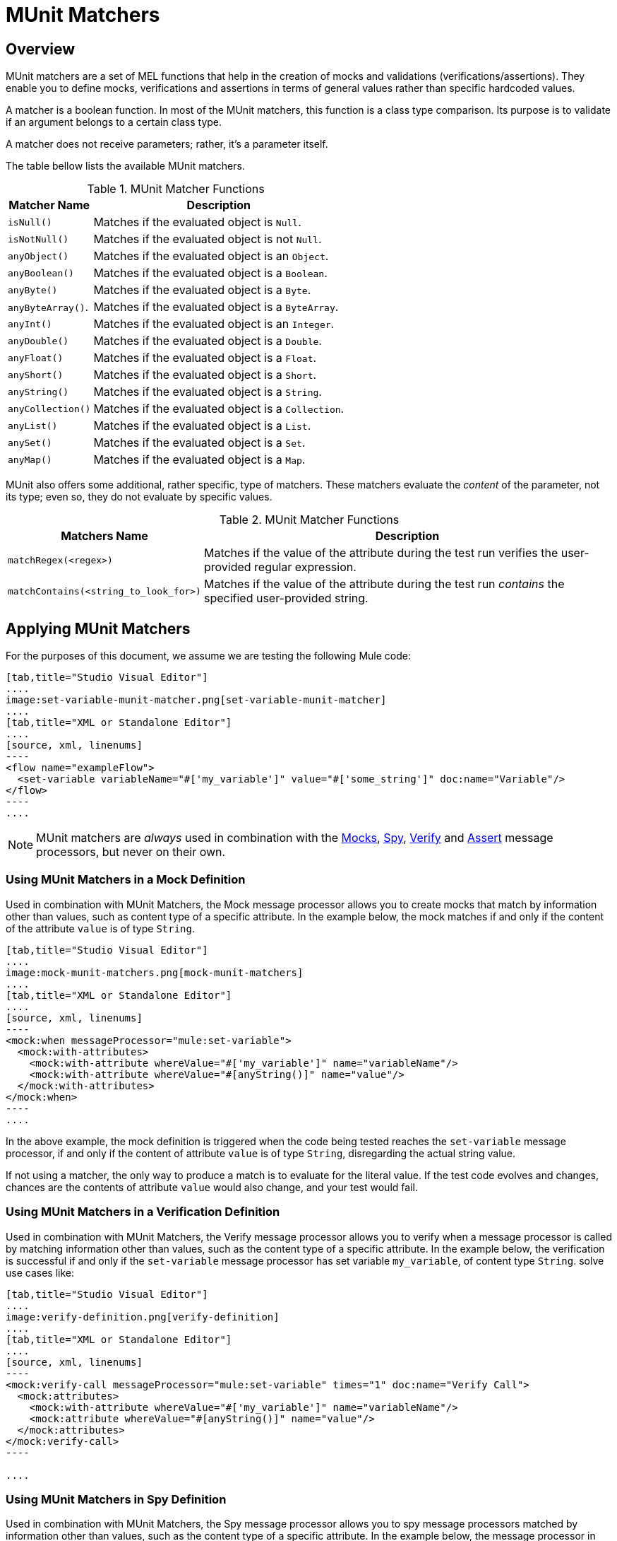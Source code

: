 = MUnit Matchers
:version-info: 3.7.0 and later
:keywords: munit, testing, unit testing

== Overview

MUnit matchers are a set of MEL functions that help in the creation of mocks and validations (verifications/assertions). They enable you to define mocks, verifications and assertions in terms of general values rather than specific hardcoded values.

A matcher is a boolean function. In most of the MUnit matchers, this function is a class type comparison. Its purpose is to validate if an argument belongs to a certain class type.

A matcher does not receive parameters; rather, it's a parameter itself.

The table bellow lists the available MUnit matchers.

[%header%autowidth.spread]
.MUnit Matcher Functions
|===
| Matcher Name | Description

|`isNull()`
|Matches if the evaluated object is `Null`.

|`isNotNull()`
|Matches if the evaluated object is not `Null`.

|`anyObject()`
|Matches if the evaluated object is an `Object`.

|`anyBoolean()`
|Matches if the evaluated object is a `Boolean`.

|`anyByte()`
|Matches if the evaluated object is a `Byte`.

|`anyByteArray()`.
|Matches if the evaluated object is a `ByteArray`.

|`anyInt()`
|Matches if the evaluated object is an `Integer`.

|`anyDouble()`
|Matches if the evaluated object is a `Double`.

|`anyFloat()`
|Matches if the evaluated object is a `Float`.

|`anyShort()`
|Matches if the evaluated object is a `Short`.

|`anyString()`
|Matches if the evaluated object is a `String`.

|`anyCollection()`
|Matches if the evaluated object is a `Collection`.

|`anyList()`
|Matches if the evaluated object is a `List`.

|`anySet()`
|Matches if the evaluated object is a `Set`.

|`anyMap()`
|Matches if the evaluated object is a `Map`.

|===

MUnit also offers some additional, rather specific, type of matchers. These matchers evaluate the _content_ of the parameter, not its type; even so, they do not evaluate by specific values.

[%header%autowidth.spread]
.MUnit Matcher Functions
|===
| Matchers Name | Description

|`matchRegex(<regex>)`
|Matches if the value of the attribute during the test run verifies the user-provided regular expression.

|`matchContains(<string_to_look_for>)`
|Matches if the value of the attribute during the test run _contains_ the specified user-provided string.

|===

== Applying MUnit Matchers

For the purposes of this document, we assume we are testing the following Mule code:


[tabs]
------
[tab,title="Studio Visual Editor"]
....
image:set-variable-munit-matcher.png[set-variable-munit-matcher]
....
[tab,title="XML or Standalone Editor"]
....
[source, xml, linenums]
----
<flow name="exampleFlow">
  <set-variable variableName="#['my_variable']" value="#['some_string']" doc:name="Variable"/>
</flow>
----
....
------

NOTE: MUnit matchers are _always_ used in combination with the link:/munit/v/1.2.0/mock-message-processor[Mocks], link:/munit/v/1.2.0/spy-message-processor[Spy], link:/munit/v/1.2.0/verify-message-processor[Verify] and link:/munit/v/1.2.0/assertion-message-processor[Assert] message processors, but never on their own.

=== Using MUnit Matchers in a Mock Definition

Used in combination with MUnit Matchers, the Mock message processor allows you to create mocks that match by information other than values, such as content type of a specific attribute. In the example below, the mock matches if and only if the content of the attribute `value` is of type `String`.


[tabs]
------
[tab,title="Studio Visual Editor"]
....
image:mock-munit-matchers.png[mock-munit-matchers]
....
[tab,title="XML or Standalone Editor"]
....
[source, xml, linenums]
----
<mock:when messageProcessor="mule:set-variable">
  <mock:with-attributes>
    <mock:with-attribute whereValue="#['my_variable']" name="variableName"/>
    <mock:with-attribute whereValue="#[anyString()]" name="value"/>
  </mock:with-attributes>
</mock:when>
----
....
------

In the above example, the mock definition is triggered when the code being tested reaches the `set-variable` message processor, if and only if the content of attribute `value` is of type `String`, disregarding the actual string value.

If not using a matcher, the only way to produce a match is to evaluate for the literal value. If the test code evolves and changes, chances are the contents of attribute `value` would also change, and your test would fail.

=== Using MUnit Matchers in a Verification Definition

Used in combination with MUnit Matchers, the Verify message processor allows you to verify when a message processor is called by matching information other than values, such as the content type of a specific attribute. In the example below, the verification is successful if and only if the `set-variable` message processor has set variable `my_variable`, of content type `String`.
solve use cases like:


[tabs]
------
[tab,title="Studio Visual Editor"]
....
image:verify-definition.png[verify-definition]
....
[tab,title="XML or Standalone Editor"]
....
[source, xml, linenums]
----
<mock:verify-call messageProcessor="mule:set-variable" times="1" doc:name="Verify Call">
  <mock:attributes>
    <mock:with-attribute whereValue="#['my_variable']" name="variableName"/>
    <mock:attribute whereValue="#[anyString()]" name="value"/>
  </mock:attributes>
</mock:verify-call>
----

....
------

=== Using MUnit Matchers in Spy Definition

Used in combination with MUnit Matchers, the Spy message processor allows you to spy message processors matched by information other than values, such as the content type of a specific attribute. In the example below, the message processor in the test code can be spied if and only if the `set-variable` message processor has set the variable `my_variable`, of content type `String`.

[tabs]
------
[tab,title="Studio Visual Editor"]
....
image:spy-with-assert-match.png[spy-with-assert-match]
....
[tab,title="XML or Standalone Editor"]
....
[source, xml, linenums]
----
<mock:spy messageProcessor="mule:set-payload" doc:name="Spy">
  <mock:with-attributes>
    <mock:with-attribute whereValue="#['my_variable']" name="variableName"/>
    <mock:attribute whereValue="#[anyString()]" name="value"/>
  </mock:with-attributes>
  <mock:assertions-before-call>
    <!-- Define actions -->
  </mock:assertions-before-call>
  <mock:assertions-after-call>
    <!-- Define actions -->
  </mock:assertions-after-call>
</mock:spy>
----
....
------


=== Using MUnit Matchers in an Assertion Definition

You can greatly enhance the power of the Assert message processors when using them in conjunction with MUnit matchers, for example by validating that the content of a Mule message is of a specific type. +
The example below validates that the content of a Mule message is a boolean.


[tabs]
------
[tab,title="Studio Visual Editor"]
....
image:assert-anyboolean-munit-matchers.png[assert-anyboolean-munit-matchers]
....
[tab,title="XML or Standalone Editor"]
....
[source, xml]
----
<munit:test name="munit-test-suite-exampleFlowTest" description="Test">
    <flow-ref name="exampleFlow" doc:name="Flow-ref to exampleFlow"/>
    <munit:assert-true message="oops!" condition="#[valueOf(payload).is(anyBoolean())]" />
</munit:test>
----
....
------

Notice the content of the attribute `condition`:

[source, xml, linenums]
----
#[
valueOf(payload)    //<1>
.is(anyBoolean())   //<2>
]
----
<1> Creates an `ElementMatcher` for payload.
<2> Run `anyBoolean()` MUnit matcher over the payload of the Mule message.

In this example we first need to create an _ElementMatcher_ for the payload (*1*). Then, we can ask the `ElementMatcher` to run the `anyBoolean()` matcher over itself, by calling the method `is()` (*2*).

==== MUnit Matchers over Mule Message Properties

If you wish to run assertions over Mule message properties and use MUnit matchers, you can use the `valueOf()` function. For instance:


[tabs]
------
[tab,title="Studio Visual Editor"]
....
image:assert-variable-isboolean-munit-matcher.png[assert-variable-isboolean-munit-matcher]
....
[tab,title="XML or Standalone Editor"]
....
<munit:test name="munit-test-suite-exampleFlowTest" description="Test">
        <flow-ref name="exampleFlow" doc:name="Flow-ref to exampleFlow"/>
        <munit:assert-true message="oops!" condition="#[valueOf(flowVars['my_variable']).is(anyBoolean())]" />
</munit:test>
....
------

To make it easier to write this type of assertions, MUnit offers a another set of MEL functions that provide direct access for Mule message's properties `ElementMatcher`.

[%header%autowidth.spread]
|===
|Function  |Description

|`messageInboundProperty(propertyName)`
|Returns an ElementMatcher for the `inbound` property with the name provided.

|`messageOutboundProperty(propertyName)`
|Returns an ElementMatcher for the `outbound` property with the name provided.

|`messageInvocationProperty(propertyName)`
|Returns an ElementMatcher for the `invocation` property with the name provided.

|`messageInboundAttachment(propertyName)`
|Returns an ElementMatcher for the `inbound` attachment with the name provided.

|`messageOutboundAttachment(propertyName)`
|Returns an ElementMatcher for the `outbound` attachment with the name provided.

|===

With these functions you could change the example above to:


[tabs]
------
[tab,title="Studio Visual Editor"]
....
image:assert-invocation-property-example.png[assert-invocation-property-example]
....
[tab,title="XML or Standalone Editor"]
....
[source, xml, linenums]
----
<munit:test name="munit-test-suite-exampleFlowTest" description="Test">
    <flow-ref name="exampleFlow" doc:name="Flow-ref to exampleFlow"/>
    <munit:assert-true message="oops!" condition="#[messageInvocationProperty('my_variable').is(anyBoolean())]" doc:name="Assert True"/>
</munit:test>
----
....
------

== See Also

* link:http://forums.mulesoft.com[MuleSoft's Forums]
* link:https://www.mulesoft.com/support-and-services/mule-esb-support-license-subscription[MuleSoft Support]
* mailto:support@mulesoft.com[Contact MuleSoft]
